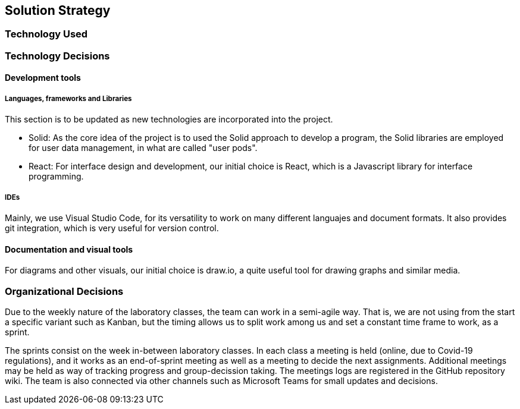 [[section-solution-strategy]]
== Solution Strategy


// [role="arc42help"]
// ****
// .Contents
// A short summary and explanation of the fundamental decisions and solution strategies, that shape the system's architecture. These include

// * technology decisions
// * decisions about the top-level decomposition of the system, e.g. usage of an architectural pattern or design pattern
// * decisions on how to achieve key quality goals
// * relevant organizational decisions, e.g. selecting a development process or delegating certain tasks to third parties.

// .Motivation
// These decisions form the cornerstones for your architecture. They are the basis for many other detailed decisions or implementation rules.

// .Form
// Keep the explanation of these key decisions short.

// Motivate what you have decided and why you decided that way,
// based upon your problem statement, the quality goals and key constraints.
// Refer to details in the following sections.
// ****
=== Technology Used
=== Technology Decisions
==== Development tools
===== Languages, frameworks and Libraries

This section is to be updated as new technologies are incorporated into the project.

* Solid: As the core idea of the project is to used the Solid approach to develop a program, the Solid libraries are employed for user data management, in what are called "user pods".
* React: For interface design and development, our initial choice is React, which is a Javascript library for interface programming.

===== IDEs

Mainly, we use Visual Studio Code, for its versatility to work on many different languajes and document formats. It also provides git integration, which is very useful for version control.

==== Documentation and visual tools
 
For diagrams and other visuals, our initial choice is draw.io, a quite useful tool for drawing graphs and similar media.

=== Organizational Decisions

Due to the weekly nature of the laboratory classes, the team can work in a semi-agile way. That is, we are not using from the start a specific variant such as Kanban, but the timing allows us to split work among us and set a constant time frame to work, as a sprint.

The sprints consist on the week in-between laboratory classes. In each class a meeting is held (online, due to Covid-19 regulations), and it works as an end-of-sprint meeting as well as a meeting to decide the next assignments. Additional meetings may be held as way of tracking progress and group-decission taking. The meetings logs are registered in the GitHub repository wiki.
The team is also connected via other channels such as Microsoft Teams for small updates and decisions.
